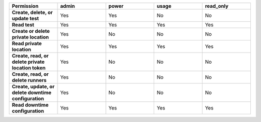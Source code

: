 .. list-table::
  :header-rows: 1
  :widths: 20,20,20,20,20

  * - :strong:`Permission`
    - :strong:`admin`
    - :strong:`power`
    - :strong:`usage`
    - :strong:`read_only`

  * - :strong:`Create, delete, or update test`
    - Yes
    - Yes
    - No
    - No

  * - :strong:`Read test`
    - Yes
    - Yes
    - Yes
    - Yes
  
  
  * - :strong:`Create or delete private location`
    - Yes
    - No
    - No
    - No

  * - :strong:`Read private location`
    - Yes
    - Yes
    - Yes
    - Yes

  * - :strong:`Create, read, or delete private location token`
    - Yes
    - No
    - No
    - No

  * - :strong:`Create, read, or delete runners`
    - Yes
    - No
    - No
    - No

  * - :strong:`Create, update, or delete downtime configuration`
    - Yes
    - No
    - No
    - No
  * - :strong:`Read downtime configuration`
    - Yes
    - Yes
    - Yes
    - Yes
